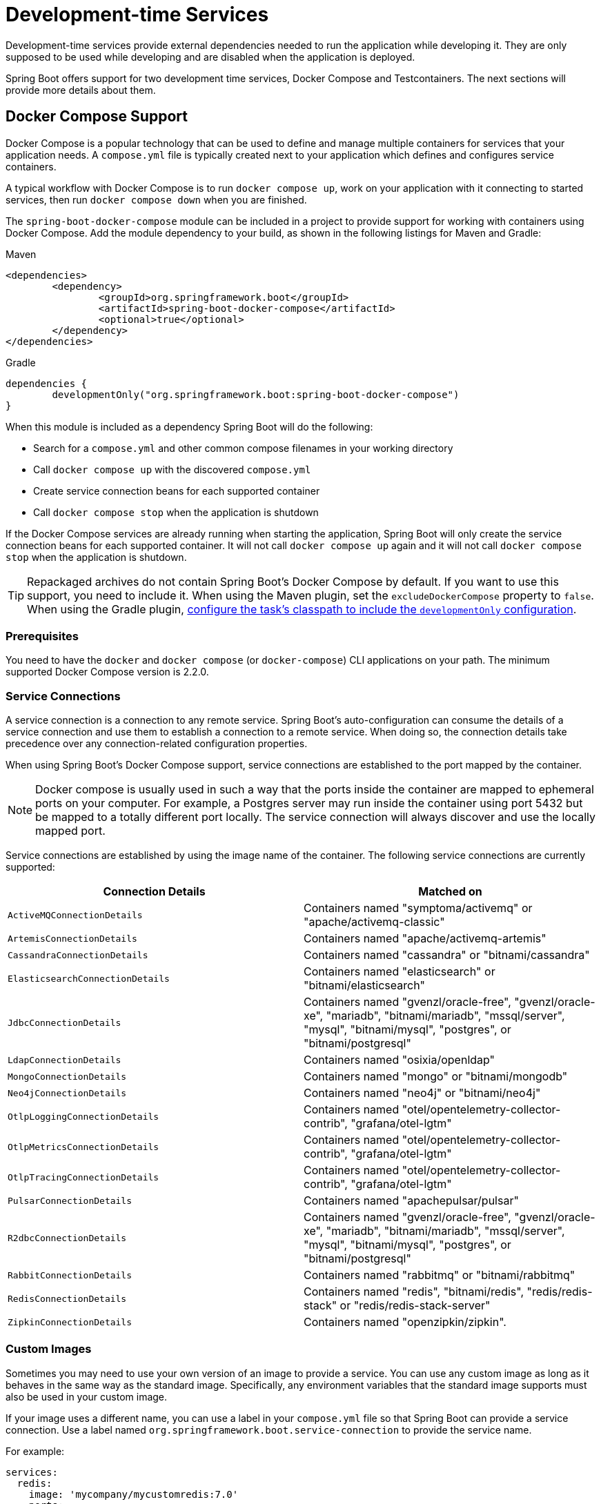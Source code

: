 [[features.dev-services]]
= Development-time Services

Development-time services provide external dependencies needed to run the application while developing it.
They are only supposed to be used while developing and are disabled when the application is deployed.

Spring Boot offers support for two development time services, Docker Compose and Testcontainers.
The next sections will provide more details about them.

[[features.dev-services.docker-compose]]
== Docker Compose Support

Docker Compose is a popular technology that can be used to define and manage multiple containers for services that your application needs.
A `compose.yml` file is typically created next to your application which defines and configures service containers.

A typical workflow with Docker Compose is to run `docker compose up`, work on your application with it connecting to started services, then run `docker compose down` when you are finished.

The `spring-boot-docker-compose` module can be included in a project to provide support for working with containers using Docker Compose.
Add the module dependency to your build, as shown in the following listings for Maven and Gradle:

.Maven
[source,xml]
----
<dependencies>
	<dependency>
		<groupId>org.springframework.boot</groupId>
		<artifactId>spring-boot-docker-compose</artifactId>
		<optional>true</optional>
	</dependency>
</dependencies>
----

.Gradle
[source,gradle]
----
dependencies {
	developmentOnly("org.springframework.boot:spring-boot-docker-compose")
}
----

When this module is included as a dependency Spring Boot will do the following:

* Search for a `compose.yml` and other common compose filenames in your working directory
* Call `docker compose up` with the discovered `compose.yml`
* Create service connection beans for each supported container
* Call `docker compose stop` when the application is shutdown

If the Docker Compose services are already running when starting the application, Spring Boot will only create the service connection beans for each supported container.
It will not call `docker compose up` again and it will not call `docker compose stop` when the application is shutdown.

TIP: Repackaged archives do not contain Spring Boot's Docker Compose by default.
If you want to use this support, you need to include it.
When using the Maven plugin, set the `excludeDockerCompose` property to `false`.
When using the Gradle plugin, xref:gradle-plugin:packaging.adoc#packaging-executable.configuring.including-development-only-dependencies[configure the task's classpath to include the `developmentOnly` configuration].



[[features.dev-services.docker-compose.prerequisites]]
=== Prerequisites

You need to have the `docker` and `docker compose` (or `docker-compose`) CLI applications on your path.
The minimum supported Docker Compose version is 2.2.0.



[[features.dev-services.docker-compose.service-connections]]
=== Service Connections

A service connection is a connection to any remote service.
Spring Boot’s auto-configuration can consume the details of a service connection and use them to establish a connection to a remote service.
When doing so, the connection details take precedence over any connection-related configuration properties.

When using Spring Boot’s Docker Compose support, service connections are established to the port mapped by the container.

NOTE: Docker compose is usually used in such a way that the ports inside the container are mapped to ephemeral ports on your computer.
For example, a Postgres server may run inside the container using port 5432 but be mapped to a totally different port locally.
The service connection will always discover and use the locally mapped port.

Service connections are established by using the image name of the container.
The following service connections are currently supported:


|===
| Connection Details | Matched on

| `ActiveMQConnectionDetails`
| Containers named "symptoma/activemq" or "apache/activemq-classic"

| `ArtemisConnectionDetails`
| Containers named "apache/activemq-artemis"

| `CassandraConnectionDetails`
| Containers named "cassandra" or "bitnami/cassandra"

| `ElasticsearchConnectionDetails`
| Containers named "elasticsearch" or "bitnami/elasticsearch"

| `JdbcConnectionDetails`
| Containers named "gvenzl/oracle-free", "gvenzl/oracle-xe", "mariadb", "bitnami/mariadb", "mssql/server", "mysql", "bitnami/mysql", "postgres", or "bitnami/postgresql"

| `LdapConnectionDetails`
| Containers named "osixia/openldap"

| `MongoConnectionDetails`
| Containers named "mongo" or "bitnami/mongodb"

| `Neo4jConnectionDetails`
| Containers named "neo4j" or "bitnami/neo4j"

| `OtlpLoggingConnectionDetails`
| Containers named "otel/opentelemetry-collector-contrib", "grafana/otel-lgtm"

| `OtlpMetricsConnectionDetails`
| Containers named "otel/opentelemetry-collector-contrib", "grafana/otel-lgtm"

| `OtlpTracingConnectionDetails`
| Containers named "otel/opentelemetry-collector-contrib", "grafana/otel-lgtm"

| `PulsarConnectionDetails`
| Containers named "apachepulsar/pulsar"

| `R2dbcConnectionDetails`
| Containers named "gvenzl/oracle-free", "gvenzl/oracle-xe", "mariadb", "bitnami/mariadb", "mssql/server", "mysql", "bitnami/mysql", "postgres", or "bitnami/postgresql"

| `RabbitConnectionDetails`
| Containers named "rabbitmq" or "bitnami/rabbitmq"

| `RedisConnectionDetails`
| Containers named "redis", "bitnami/redis", "redis/redis-stack" or "redis/redis-stack-server"

| `ZipkinConnectionDetails`
| Containers named "openzipkin/zipkin".
|===



[[features.dev-services.docker-compose.custom-images]]
=== Custom Images

Sometimes you may need to use your own version of an image to provide a service.
You can use any custom image as long as it behaves in the same way as the standard image.
Specifically, any environment variables that the standard image supports must also be used in your custom image.

If your image uses a different name, you can use a label in your `compose.yml` file so that Spring Boot can provide a service connection.
Use a label named `org.springframework.boot.service-connection` to provide the service name.

For example:

[source,yaml,]
----
services:
  redis:
    image: 'mycompany/mycustomredis:7.0'
    ports:
      - '6379'
    labels:
      org.springframework.boot.service-connection: redis
----



[[features.dev-services.docker-compose.skipping]]
=== Skipping Specific Containers

If you have a container image defined in your `compose.yml` that you don’t want connected to your application you can use a label to ignore it.
Any container with labeled with `org.springframework.boot.ignore` will be ignored by Spring Boot.

For example:

[source,yaml]
----
services:
  redis:
    image: 'redis:7.0'
    ports:
      - '6379'
    labels:
      org.springframework.boot.ignore: true
----



[[features.dev-services.docker-compose.specific-file]]
=== Using a Specific Compose File

If your compose file is not in the same directory as your application, or if it’s named differently, you can use configprop:spring.docker.compose.file[] in your `application.properties` or `application.yaml` to point to a different file.
Properties can be defined as an exact path or a path that’s relative to your application.

For example:

[configprops,yaml]
----
spring:
  docker:
    compose:
      file: "../my-compose.yml"
----



[[features.dev-services.docker-compose.readiness]]
=== Waiting for Container Readiness

Containers started by Docker Compose may take some time to become fully ready.
The recommended way of checking for readiness is to add a `healthcheck` section under the service definition in your `compose.yml` file.

Since it's not uncommon for `healthcheck` configuration to be omitted from `compose.yml` files, Spring Boot also checks directly for service readiness.
By default, a container is considered ready when a TCP/IP connection can be established to its mapped port.

You can disable this on a per-container basis by adding a `org.springframework.boot.readiness-check.tcp.disable` label in your `compose.yml` file.

For example:

[source,yaml]
----
services:
  redis:
    image: 'redis:7.0'
    ports:
      - '6379'
    labels:
      org.springframework.boot.readiness-check.tcp.disable: true
----

You can also change timeout values in your `application.properties` or `application.yaml` file:

[configprops,yaml]
----
spring:
  docker:
    compose:
      readiness:
        tcp:
          connect-timeout: 10s
          read-timeout: 5s
----

The overall timeout can be configured using configprop:spring.docker.compose.readiness.timeout[].



[[features.dev-services.docker-compose.lifecycle]]
=== Controlling the Docker Compose Lifecycle

By default Spring Boot calls `docker compose up` when your application starts and `docker compose stop` when it's shut down.
If you prefer to have different lifecycle management you can use the configprop:spring.docker.compose.lifecycle-management[] property.

The following values are supported:

* `none` - Do not start or stop Docker Compose
* `start-only` - Start Docker Compose when the application starts and leave it running
* `start-and-stop` - Start Docker Compose when the application starts and stop it when the JVM exits

In addition you can use the configprop:spring.docker.compose.start.command[] property to change whether `docker compose up` or `docker compose start` is used.
The configprop:spring.docker.compose.stop.command[] allows you to configure if `docker compose down` or `docker compose stop` is used.

The following example shows how lifecycle management can be configured:

[configprops,yaml]
----
spring:
  docker:
    compose:
      lifecycle-management: start-and-stop
      start:
        command: start
      stop:
        command: down
        timeout: 1m
----



[[features.dev-services.docker-compose.profiles]]
=== Activating Docker Compose Profiles

Docker Compose profiles are similar to Spring profiles in that they let you adjust your Docker Compose configuration for specific environments.
If you want to activate a specific Docker Compose profile you can use the configprop:spring.docker.compose.profiles.active[] property in your `application.properties` or `application.yaml` file:

[configprops,yaml]
----
spring:
  docker:
    compose:
      profiles:
        active: "myprofile"
----



[[features.dev-services.docker-compose.tests]]
=== Using Docker Compose in Tests

By default, Spring Boot's Docker Compose support is disabled when running tests.

To enable Docker Compose support in tests, set configprop:spring.docker.compose.skip.in-tests[] to `false`.

When using Gradle, you also need to change the configuration of the `spring-boot-docker-compose` dependency from `developmentOnly` to `testAndDevelopmentOnly`:

.Gradle
[source,gradle,indent=0,subs="verbatim"]
----
	dependencies {
		testAndDevelopmentOnly("org.springframework.boot:spring-boot-docker-compose")
	}
----



[[features.dev-services.testcontainers]]
== Testcontainers Support

As well as xref:testing/testcontainers.adoc#testing.testcontainers[using Testcontainers for integration testing], it's also possible to use them at development time.
The next sections will provide more details about that.



[[features.dev-services.testcontainers.at-development-time]]
=== Using Testcontainers at Development Time

This approach allows developers to quickly start containers for the services that the application depends on, removing the need to manually provision things like database servers.
Using Testcontainers in this way provides functionality similar to Docker Compose, except that your container configuration is in Java rather than YAML.

To use Testcontainers at development time you need to launch your application using your "`test`" classpath rather than "`main`".
This will allow you to access all declared test dependencies and give you a natural place to write your test configuration.

To create a test launchable version of your application you should create an "`Application`" class in the `src/test` directory.
For example, if your main application is in `src/main/java/com/example/MyApplication.java`, you should create `src/test/java/com/example/TestMyApplication.java`

The `TestMyApplication` class can use the `SpringApplication.from(...)` method to launch the real application:

include-code::launch/TestMyApplication[]

You'll also need to define the `Container` instances that you want to start along with your application.
To do this, you need to make sure that the `spring-boot-testcontainers` module has been added as a `test` dependency.
Once that has been done, you can create a `@TestConfiguration` class that declares `@Bean` methods for the containers you want to start.

You can also annotate your `@Bean` methods with `@ServiceConnection` in order to create `ConnectionDetails` beans.
See xref:testing/testcontainers.adoc#testing.testcontainers.service-connections[the service connections] section for details of the supported technologies.

A typical Testcontainers configuration would look like this:

include-code::test/MyContainersConfiguration[]

NOTE: The lifecycle of `Container` beans is automatically managed by Spring Boot.
Containers will be started and stopped automatically.

TIP: You can use the configprop:spring.testcontainers.beans.startup[] property to change how containers are started.
By default `sequential` startup is used, but you may also choose `parallel` if you wish to start multiple containers in parallel.

Once you have defined your test configuration, you can use the `with(...)` method to attach it to your test launcher:

include-code::test/TestMyApplication[]

You can now launch `TestMyApplication` as you would any regular Java `main` method application to start your application and the containers that it needs to run.

TIP: You can use the Maven goal `spring-boot:test-run` or the Gradle task `bootTestRun` to do this from the command line.



[[features.dev-services.testcontainers.at-development-time.dynamic-properties]]
==== Contributing Dynamic Properties at Development Time

If you want to contribute dynamic properties at development time from your `Container` `@Bean` methods, you can do so by injecting a `DynamicPropertyRegistry`.
This works in a similar way to the xref:testing/testcontainers.adoc#testing.testcontainers.dynamic-properties[`@DynamicPropertySource` annotation] that you can use in your tests.
It allows you to add properties that will become available once your container has started.

A typical configuration would look like this:

include-code::MyContainersConfiguration[]

NOTE: Using a `@ServiceConnection` is recommended whenever possible, however, dynamic properties can be a useful fallback for technologies that don't yet have `@ServiceConnection` support.



[[features.dev-services.testcontainers.at-development-time.importing-container-declarations]]
==== Importing Testcontainer Declaration Classes

A common pattern when using Testcontainers is to declare `Container` instances as static fields.
Often these fields are defined directly on the test class.
They can also be declared on a parent class or on an interface that the test implements.

For example, the following `MyContainers` interface declares `mongo` and `neo4j` containers:

include-code::MyContainers[]

If you already have containers defined in this way, or you just prefer this style, you can import these declaration classes rather than defining your containers as `@Bean` methods.
To do so, add the `@ImportTestcontainers` annotation to your test configuration class:

include-code::MyContainersConfiguration[]

TIP: If you don't intend to use the xref:testing/testcontainers.adoc#testing.testcontainers.service-connections[service connections feature] but want to use xref:testing/testcontainers.adoc#testing.testcontainers.dynamic-properties[`@DynamicPropertySource`] instead, remove the `@ServiceConnection` annotation from the `Container` fields.
You can also add `@DynamicPropertySource` annotated methods to your declaration class.



[[features.dev-services.testcontainers.at-development-time.devtools]]
==== Using DevTools with Testcontainers at Development Time

When using devtools, you can annotate beans and bean methods with `@RestartScope`.
Such beans won't be recreated when the devtools restart the application.
This is especially useful for Testcontainer `Container` beans, as they keep their state despite the application restart.

include-code::MyContainersConfiguration[]

WARNING: If you're using Gradle and want to use this feature, you need to change the configuration of the `spring-boot-devtools` dependency from `developmentOnly` to `testAndDevelopmentOnly`.
With the default scope of `developmentOnly`, the `bootTestRun` task will not pick up changes in your code, as the devtools are not active.
